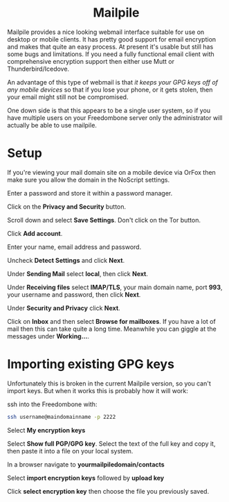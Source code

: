 #+TITLE:
#+AUTHOR: Bob Mottram
#+EMAIL: bob@freedombone.net
#+KEYWORDS: freedombone, mailpile
#+DESCRIPTION: How to use Mailpile
#+OPTIONS: ^:nil toc:nil
#+HTML_HEAD: <link rel="stylesheet" type="text/css" href="freedombone.css" />

#+BEGIN_CENTER
[[file:images/logo.png]]
#+END_CENTER

#+BEGIN_EXPORT html
<center>
<h1>Mailpile</h1>
</center>
#+END_EXPORT

Mailpile provides a nice looking webmail interface suitable for use on desktop or mobile clients. It has pretty good support for email encryption and makes that quite an easy process. At present it's usable but still has some bugs and limitations. If you need a fully functional email client with comprehensive encryption support then either use Mutt or Thunderbird/Icedove.

An advantage of this type of webmail is that /it keeps your GPG keys off of any mobile devices/ so that if you lose your phone, or it gets stolen, then your email might still not be compromised.

One down side is that this appears to be a single user system, so if you have multiple users on your Freedombone server only the administrator will actually be able to use mailpile.

* Setup

If you're viewing your mail domain site on a mobile device via OrFox then make sure you allow the domain in the NoScript settings.

Enter a password and store it within a password manager.

Click on the *Privacy and Security* button.

Scroll down and select *Save Settings*. Don't click on the Tor button.

Click *Add account*.

Enter your name, email address and password.

Uncheck *Detect Settings* and click *Next*.

Under *Sending Mail* select *local*, then click *Next*.

Under *Receiving files* select *IMAP/TLS*, your main domain name, port *993*, your username and password, then click *Next*.

Under *Security and Privacy* click *Next*.

Click on *Inbox* and then select *Browse for mailboxes*. If you have a lot of mail then this can take quite a long time. Meanwhile you can giggle at the messages under *Working...*.

* Importing existing GPG keys

Unfortunately this is broken in the current Mailpile version, so you can't import keys. But when it works this is probably how it will work:

ssh into the Freedombone with:

#+begin_src bash
ssh username@maindomainname -p 2222
#+end_src

Select *My encryption keys*

Select *Show full PGP/GPG key*. Select the text of the full key and copy it, then paste it into a file on your local system.

In a browser navigate to *yourmailpiledomain/contacts*

Select *import encryption keys* followed by *upload key*

Click *select encryption key* then choose the file you previously saved.

